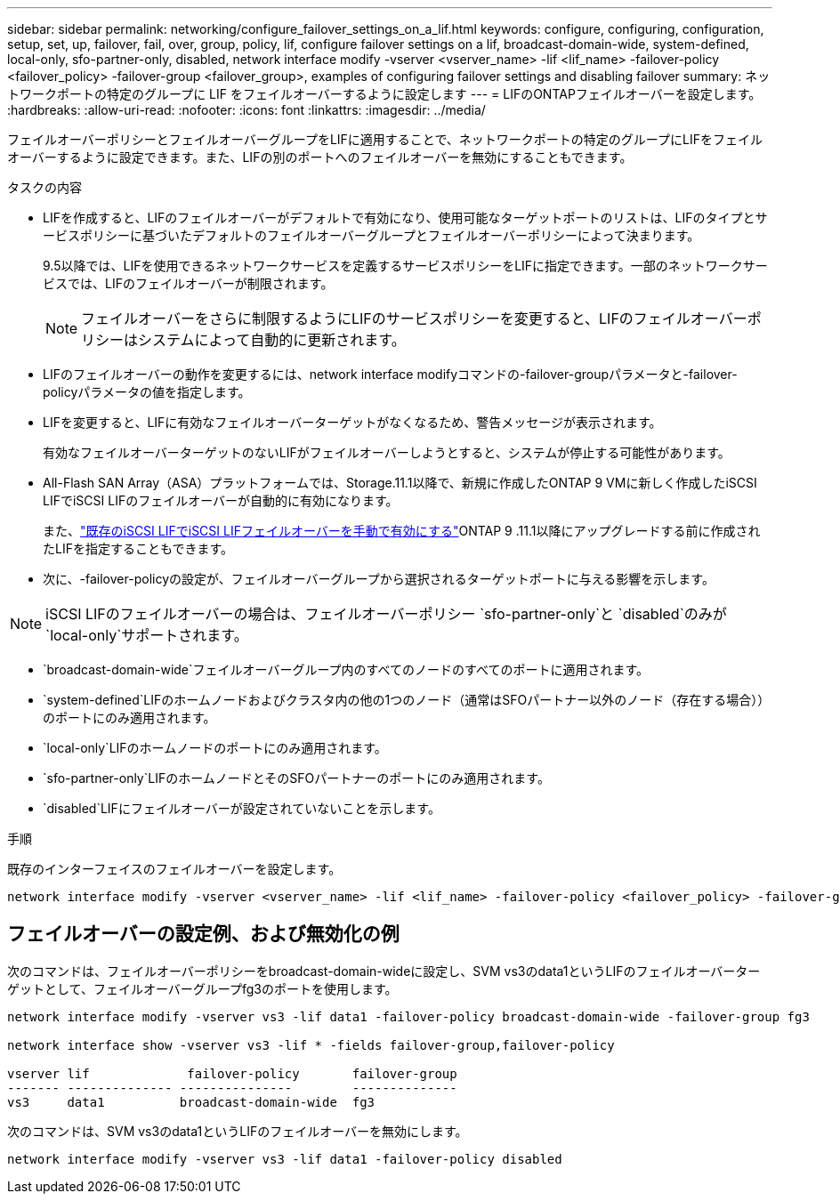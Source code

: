 ---
sidebar: sidebar 
permalink: networking/configure_failover_settings_on_a_lif.html 
keywords: configure, configuring, configuration, setup, set, up, failover, fail, over, group, policy, lif, configure failover settings on a lif, broadcast-domain-wide, system-defined, local-only, sfo-partner-only, disabled, network interface modify -vserver <vserver_name> -lif <lif_name> -failover-policy <failover_policy> -failover-group <failover_group>, examples of configuring failover settings and disabling failover 
summary: ネットワークポートの特定のグループに LIF をフェイルオーバーするように設定します 
---
= LIFのONTAPフェイルオーバーを設定します。
:hardbreaks:
:allow-uri-read: 
:nofooter: 
:icons: font
:linkattrs: 
:imagesdir: ../media/


[role="lead"]
フェイルオーバーポリシーとフェイルオーバーグループをLIFに適用することで、ネットワークポートの特定のグループにLIFをフェイルオーバーするように設定できます。また、LIFの別のポートへのフェイルオーバーを無効にすることもできます。

.タスクの内容
* LIFを作成すると、LIFのフェイルオーバーがデフォルトで有効になり、使用可能なターゲットポートのリストは、LIFのタイプとサービスポリシーに基づいたデフォルトのフェイルオーバーグループとフェイルオーバーポリシーによって決まります。
+
9.5以降では、LIFを使用できるネットワークサービスを定義するサービスポリシーをLIFに指定できます。一部のネットワークサービスでは、LIFのフェイルオーバーが制限されます。

+

NOTE: フェイルオーバーをさらに制限するようにLIFのサービスポリシーを変更すると、LIFのフェイルオーバーポリシーはシステムによって自動的に更新されます。

* LIFのフェイルオーバーの動作を変更するには、network interface modifyコマンドの-failover-groupパラメータと-failover-policyパラメータの値を指定します。
* LIFを変更すると、LIFに有効なフェイルオーバーターゲットがなくなるため、警告メッセージが表示されます。
+
有効なフェイルオーバーターゲットのないLIFがフェイルオーバーしようとすると、システムが停止する可能性があります。

* All-Flash SAN Array（ASA）プラットフォームでは、Storage.11.1以降で、新規に作成したONTAP 9 VMに新しく作成したiSCSI LIFでiSCSI LIFのフェイルオーバーが自動的に有効になります。
+
また、link:../san-admin/asa-iscsi-lif-fo-task.html["既存のiSCSI LIFでiSCSI LIFフェイルオーバーを手動で有効にする"]ONTAP 9 .11.1以降にアップグレードする前に作成されたLIFを指定することもできます。

* 次に、-failover-policyの設定が、フェイルオーバーグループから選択されるターゲットポートに与える影響を示します。



NOTE: iSCSI LIFのフェイルオーバーの場合は、フェイルオーバーポリシー `sfo-partner-only`と `disabled`のみが `local-only`サポートされます。

* `broadcast-domain-wide`フェイルオーバーグループ内のすべてのノードのすべてのポートに適用されます。
* `system-defined`LIFのホームノードおよびクラスタ内の他の1つのノード（通常はSFOパートナー以外のノード（存在する場合））のポートにのみ適用されます。
* `local-only`LIFのホームノードのポートにのみ適用されます。
* `sfo-partner-only`LIFのホームノードとそのSFOパートナーのポートにのみ適用されます。
* `disabled`LIFにフェイルオーバーが設定されていないことを示します。


.手順
既存のインターフェイスのフェイルオーバーを設定します。

....
network interface modify -vserver <vserver_name> -lif <lif_name> -failover-policy <failover_policy> -failover-group <failover_group>
....


== フェイルオーバーの設定例、および無効化の例

次のコマンドは、フェイルオーバーポリシーをbroadcast-domain-wideに設定し、SVM vs3のdata1というLIFのフェイルオーバーターゲットとして、フェイルオーバーグループfg3のポートを使用します。

....
network interface modify -vserver vs3 -lif data1 -failover-policy broadcast-domain-wide -failover-group fg3

network interface show -vserver vs3 -lif * -fields failover-group,failover-policy

vserver lif             failover-policy       failover-group
------- -------------- ---------------        --------------
vs3     data1          broadcast-domain-wide  fg3
....
次のコマンドは、SVM vs3のdata1というLIFのフェイルオーバーを無効にします。

....
network interface modify -vserver vs3 -lif data1 -failover-policy disabled
....